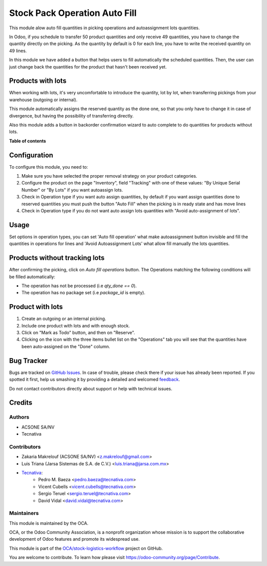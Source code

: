 ==============================
Stock Pack Operation Auto Fill
==============================

.. !!!!!!!!!!!!!!!!!!!!!!!!!!!!!!!!!!!!!!!!!!!!!!!!!!!!
   !! This file is generated by oca-gen-addon-readme !!
   !! changes will be overwritten.                   !!
   !!!!!!!!!!!!!!!!!!!!!!!!!!!!!!!!!!!!!!!!!!!!!!!!!!!!

.. |badge1| image:: https://img.shields.io/badge/maturity-Beta-yellow.png
    :target: https://odoo-community.org/page/development-status
    :alt: Beta
.. |badge2| image:: https://img.shields.io/badge/licence-AGPL--3-blue.png
    :target: http://www.gnu.org/licenses/agpl-3.0-standalone.html
    :alt: License: AGPL-3
.. |badge3| image:: https://img.shields.io/badge/github-OCA%2Fstock--logistics--workflow-lightgray.png?logo=github
    :target: https://github.com/OCA/stock-logistics-workflow/tree/11.0/stock_pack_operation_auto_fill
    :alt: OCA/stock-logistics-workflow
.. |badge4| image:: https://img.shields.io/badge/weblate-Translate%20me-F47D42.png
    :target: https://translation.odoo-community.org/projects/stock-logistics-workflow-11-0/stock-logistics-workflow-11-0-stock_pack_operation_auto_fill
    :alt: Translate me on Weblate
.. |badge5| image:: https://img.shields.io/badge/runbot-Try%20me-875A7B.png
    :target: https://runbot.odoo-community.org/runbot/154/11.0
    :alt: Try me on Runbot

|badge1| |badge2| |badge3| |badge4| |badge5| 

This module alow auto fill quantities in picking operations and autoassignment
lots quantities.

In Odoo, if you schedule to transfer 50 product quantities and only receive 49
quantities, you have to change the quantity directly on the picking.
As the quantity by default is 0 for each line, you have to write the received
quantity on 49 lines.

In this module we have added a button that helps users to fill automatically
the scheduled quantities. Then, the user can just change back the quantities
for the product that hasn't been received yet.

Products with lots
==================
When working with lots, it's very uncomfortable to introduce the quantity,
lot by lot, when transferring pickings from your warehouse (outgoing or
internal).

This module automatically assigns the reserved quantity as the done one, so
that you only have to change it in case of divergence, but having the
possibility of transferring directly.

Also this module adds a button in backorder confirmation wizard to auto
complete to do quantities for products without lots.

**Table of contents**

.. contents::
   :local:

Configuration
=============

To configure this module, you need to:

#. Make sure you have selected the proper removal strategy on your product
   categories.
#. Configure the product on the page "Inventory", field "Tracking" with one of
   these values: "By Unique Serial Number" or "By Lots" if you want autoassign
   lots.
#. Check in Operation type if you want auto assign quantities, by default if
   you want assign quantities done to reserved quantities you must push the
   button "Auto Fill" when the picking is in ready state and has move lines
#. Check in Operation type if you do not want auto assign lots quantities with
   "Avoid auto-assignment of lots".

Usage
=====

Set options in operation types, you can set 'Auto fill operation' what make
autoassignment button invisible and fill the quantities in operations for lines
and 'Avoid Autoassignment Lots' what allow fill manually the lots quantities.

Products without tracking lots
==============================
After confirming the picking, click on `Auto fill operations` button. The
Operations matching the following conditions will be filled automatically:

* The operation has not be processed (i.e `qty_done == 0`).
* The operation has no package set (i.e `package_id` is empty).

Product with lots
=================
#. Create an outgoing or an internal picking.
#. Include one product with lots and with enough stock.
#. Click on "Mark as Todo" button, and then on "Reserve".
#. Clicking on the icon with the three items bullet list on the "Operations"
   tab you will see that the quantities have been auto-assigned on the "Done"
   column.

Bug Tracker
===========

Bugs are tracked on `GitHub Issues <https://github.com/OCA/stock-logistics-workflow/issues>`_.
In case of trouble, please check there if your issue has already been reported.
If you spotted it first, help us smashing it by providing a detailed and welcomed
`feedback <https://github.com/OCA/stock-logistics-workflow/issues/new?body=module:%20stock_pack_operation_auto_fill%0Aversion:%2011.0%0A%0A**Steps%20to%20reproduce**%0A-%20...%0A%0A**Current%20behavior**%0A%0A**Expected%20behavior**>`_.

Do not contact contributors directly about support or help with technical issues.

Credits
=======

Authors
~~~~~~~

* ACSONE SA/NV
* Tecnativa

Contributors
~~~~~~~~~~~~

* Zakaria Makrelouf (ACSONE SA/NV) <z.makrelouf@gmail.com>
* Luis Triana (Jarsa Sistemas de S.A. de C.V.) <luis.triana@jarsa.com.mx>
* `Tecnativa <https://www.tecnativa.com>`_:
    * Pedro M. Baeza <pedro.baeza@tecnativa.com>
    * Vicent Cubells <vicent.cubells@tecnativa.com>
    * Sergio Teruel <sergio.teruel@tecnativa.com>
    * David Vidal <david.vidal@tecnativa.com>

Maintainers
~~~~~~~~~~~

This module is maintained by the OCA.

.. image:: https://odoo-community.org/logo.png
   :alt: Odoo Community Association
   :target: https://odoo-community.org

OCA, or the Odoo Community Association, is a nonprofit organization whose
mission is to support the collaborative development of Odoo features and
promote its widespread use.

This module is part of the `OCA/stock-logistics-workflow <https://github.com/OCA/stock-logistics-workflow/tree/11.0/stock_pack_operation_auto_fill>`_ project on GitHub.

You are welcome to contribute. To learn how please visit https://odoo-community.org/page/Contribute.
